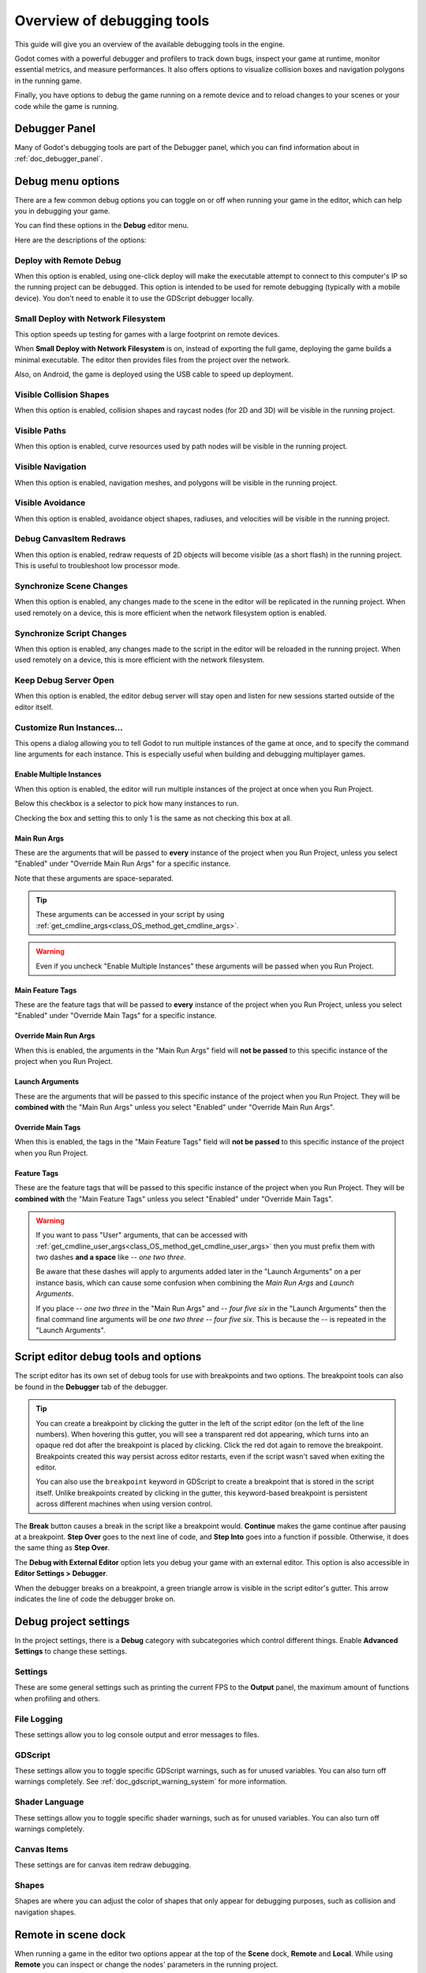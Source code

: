 .. _doc_overview_of_debugging_tools:

Overview of debugging tools
===========================

This guide will give you an overview of the available debugging tools in the
engine.

Godot comes with a powerful debugger and profilers to track down bugs, inspect
your game at runtime, monitor essential metrics, and measure performances.
It also offers options to visualize collision boxes and navigation polygons
in the running game.

Finally, you have options to debug the game running on a remote device
and to reload changes to your scenes or your code while the game is running.

Debugger Panel
--------------

Many of Godot's debugging tools are part of the Debugger panel, which you can
find information about in :ref:`doc_debugger_panel`.

Debug menu options
------------------

There are a few common debug options you can toggle on or off when running
your game in the editor, which can help you in debugging your game.

You can find these options in the **Debug** editor menu.

.. image:: img/overview_debug.webp

Here are the descriptions of the options:

Deploy with Remote Debug
++++++++++++++++++++++++

When this option is enabled, using one-click deploy will make the executable
attempt to connect to this computer's IP so the running project can be debugged.
This option is intended to be used for remote debugging (typically with a mobile
device).
You don't need to enable it to use the GDScript debugger locally.

Small Deploy with Network Filesystem
++++++++++++++++++++++++++++++++++++

This option speeds up testing for games with a large footprint on remote devices.

When **Small Deploy with Network Filesystem** is on, instead of exporting the
full game, deploying the game builds a minimal executable. The editor then
provides files from the project over the network.

Also, on Android, the game is deployed using the USB cable to speed up
deployment.

Visible Collision Shapes
++++++++++++++++++++++++

When this option is enabled, collision shapes and raycast nodes (for 2D and 3D)
will be visible in the running project.

Visible Paths
+++++++++++++

When this option is enabled, curve resources used by path nodes will be visible
in the running project.

Visible Navigation
++++++++++++++++++

When this option is enabled, navigation meshes, and polygons will be visible in
the running project.

Visible Avoidance
+++++++++++++++++

When this option is enabled, avoidance object shapes, radiuses, and velocities
will be visible in the running project.

Debug CanvasItem Redraws
++++++++++++++++++++++++

When this option is enabled, redraw requests of 2D objects will become visible
(as a short flash) in the running project.
This is useful to troubleshoot low processor mode.

Synchronize Scene Changes
++++++++++++++++++++++++++

When this option is enabled, any changes made to the scene in the editor will be
replicated in the running project.
When used remotely on a device, this is more efficient when the network
filesystem option is enabled.

Synchronize Script Changes
+++++++++++++++++++++++++++

When this option is enabled, any changes made to the script in the editor will
be reloaded in the running project. When used
remotely on a device, this is more efficient with the network filesystem.

Keep Debug Server Open
++++++++++++++++++++++

When this option is enabled, the editor debug server will stay open and listen
for new sessions started outside of the editor itself.

Customize Run Instances...
++++++++++++++++++++++++++

This opens a dialog allowing you to tell Godot to run multiple instances of the
game at once, and to specify the command line arguments for each instance. This
is especially useful when building and debugging multiplayer games.

.. image:: img/customize_run_instances.webp

Enable Multiple Instances
^^^^^^^^^^^^^^^^^^^^^^^^^

When this option is enabled, the editor will run multiple instances of the
project at once when you Run Project.

Below this checkbox is a selector to pick how many instances to run.

Checking the box and setting this to only 1 is the same as not checking this box
at all.

Main Run Args
^^^^^^^^^^^^^

These are the arguments that will be passed to **every** instance of the project
when you Run Project, unless you select "Enabled" under "Override Main Run Args"
for a specific instance.

Note that these arguments are space-separated.

.. tip::

    These arguments can be accessed in your script by using
    :ref:`get_cmdline_args<class_OS_method_get_cmdline_args>`.

.. warning::

    Even if you uncheck "Enable Multiple Instances" these arguments will be
    passed when you Run Project.

Main Feature Tags
^^^^^^^^^^^^^^^^^

These are the feature tags that will be passed to **every** instance of the
project when you Run Project, unless you select "Enabled" under "Override Main
Tags" for a specific instance.

Override Main Run Args
^^^^^^^^^^^^^^^^^^^^^^

When this is enabled, the arguments in the "Main Run Args" field will **not be
passed** to this specific instance of the project when you Run Project.

Launch Arguments
^^^^^^^^^^^^^^^^

These are the arguments that will be passed to this specific instance of the
project when you Run Project. They will be **combined with** the "Main Run Args"
unless you select "Enabled" under "Override Main Run Args".

Override Main Tags
^^^^^^^^^^^^^^^^^^

When this is enabled, the tags in the "Main Feature Tags" field will **not be
passed** to this specific instance of the project when you Run Project.

Feature Tags
^^^^^^^^^^^^

These are the feature tags that will be passed to this specific instance of the
project when you Run Project. They will be **combined with** the "Main Feature
Tags" unless you select "Enabled" under "Override Main Tags".

.. warning::
    If you want to pass "User" arguments, that can be accessed with
    :ref:`get_cmdline_user_args<class_OS_method_get_cmdline_user_args>` then you
    must prefix them with two dashes **and a space** like `-- one two three`.

    Be aware that these dashes will apply to arguments added later in the
    "Launch Arguments" on a per instance basis, which can cause some confusion
    when combining the `Main Run Args` and `Launch Arguments`.

    If you place `-- one two three` in the "Main Run Args" and `-- four five
    six` in the "Launch Arguments" then the final command line arguments will be
    `one two three -- four five six`. This is because the `--` is repeated in
    the "Launch Arguments".


.. _doc_debugger_tools_and_options:

Script editor debug tools and options
-------------------------------------

The script editor has its own set of debug tools for use with breakpoints and
two options. The breakpoint tools can also be found in the **Debugger** tab
of the debugger.

.. tip::

    You can create a breakpoint by clicking the gutter in the left of the script
    editor (on the left of the line numbers). When hovering this gutter, you
    will see a transparent red dot appearing, which turns into an opaque red dot
    after the breakpoint is placed by clicking. Click the red dot again to
    remove the breakpoint. Breakpoints created this way persist across editor
    restarts, even if the script wasn't saved when exiting the editor.

    You can also use the ``breakpoint`` keyword in GDScript to create a
    breakpoint that is stored in the script itself. Unlike breakpoints created by
    clicking in the gutter, this keyword-based breakpoint is persistent across
    different machines when using version control.

.. image:: img/overview_script_editor.webp

The **Break** button causes a break in the script like a breakpoint would.
**Continue** makes the game continue after pausing at a breakpoint.
**Step Over** goes to the next line of code, and **Step Into** goes into
a function if possible. Otherwise, it does the same thing as **Step Over**.

The **Debug with External Editor** option lets you debug your game with an external editor.
This option is also accessible in **Editor Settings > Debugger**.

When the debugger breaks on a breakpoint, a green triangle arrow is visible in
the script editor's gutter. This arrow indicates the line of code the debugger
broke on.

Debug project settings
----------------------

In the project settings, there is a **Debug** category with subcategories which
control different things. Enable **Advanced Settings** to change these settings.

Settings
++++++++

These are some general settings such as printing the current FPS
to the **Output** panel, the maximum amount of functions when profiling
and others.

File Logging
++++++++++++

These settings allow you to log console output and error messages to files.

GDScript
++++++++

These settings allow you to toggle specific GDScript warnings, such as for
unused variables. You can also turn off warnings completely. See 
:ref:`doc_gdscript_warning_system` for more information.

Shader Language
+++++++++++++++

These settings allow you to toggle specific shader warnings, such as for
unused variables. You can also turn off warnings completely.

Canvas Items
++++++++++++

These settings are for canvas item redraw debugging.

Shapes
++++++

Shapes are where you can adjust the color of shapes that only appear for
debugging purposes, such as collision and navigation shapes.

Remote in scene dock
--------------------

When running a game in the editor two options appear at the top of the **Scene**
dock, **Remote** and **Local**. While using **Remote** you can inspect or change
the nodes' parameters in the running project.

.. image:: img/overview_remote.webp

.. note:: Some editor settings related to debugging can be found inside
          the **Editor Settings**, under the **Network > Debug** and **Debugger** sections.
